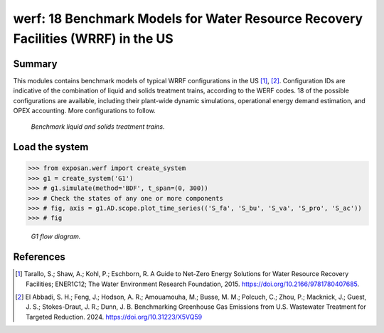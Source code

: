 =================================================================================
werf: 18 Benchmark Models for Water Resource Recovery Facilities (WRRF) in the US
=================================================================================

Summary
-------
This modules contains benchmark models of typical WRRF configurations in the US [1]_, [2]_. Configuration IDs are indicative of the combination of liquid and solids treatment trains, according to the WERF codes. 18 of the possible configurations are available, including their plant-wide dynamic simulations, operational energy demand estimation, and OPEX accounting. More configurations to follow.

.. figure:: ./readme_figures/wrrf_codes_wide.png

    *Benchmark liquid and solids treatment trains.*
    

Load the system
---------------
.. code-block:: python

	>>> from exposan.werf import create_system
	>>> g1 = create_system('G1')
	>>> # g1.simulate(method='BDF', t_span=(0, 300))
	>>> # Check the states of any one or more components
	>>> # fig, axis = g1.AD.scope.plot_time_series(('S_fa', 'S_bu', 'S_va', 'S_pro', 'S_ac'))
	>>> # fig


.. figure:: ./readme_figures/G1.png

    *G1 flow diagram.*


References
----------
.. [1] Tarallo, S.; Shaw, A.; Kohl, P.; Eschborn, R. A Guide to Net-Zero Energy Solutions for Water Resource Recovery Facilities; ENER1C12; The Water Environment Research Foundation, 2015. `<https://doi.org/10.2166/9781780407685>`_.
.. [2] El Abbadi, S. H.; Feng, J.; Hodson, A. R.; Amouamouha, M.; Busse, M. M.; Polcuch, C.; Zhou, P.; Macknick, J.; Guest, J. S.; Stokes-Draut, J. R.; Dunn, J. B. Benchmarking Greenhouse Gas Emissions from U.S. Wastewater Treatment for Targeted Reduction. 2024. `<https://doi.org/10.31223/X5VQ59>`_
